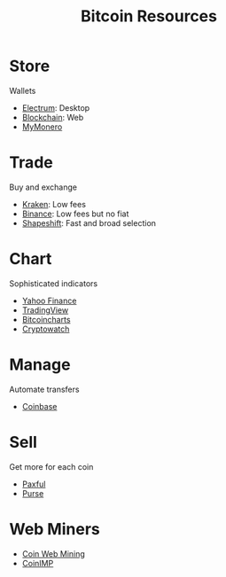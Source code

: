 #+TITLE: Bitcoin Resources
* Store
  Wallets
  - [[https://electrum.org][Electrum]]: Desktop
  - [[https://blockchain.com][Blockchain]]: Web
  - [[https://mymonero.com][MyMonero]]
* Trade
  Buy and exchange
  - [[https://kraken.com][Kraken]]: Low fees
  - [[https://binance.com/en/register?ref%3DFRFFEK6D][Binance]]: Low fees but no fiat
  - [[https://shapeshift.io][Shapeshift]]: Fast and broad selection
* Chart
  Sophisticated indicators
  - [[https://finance.yahoo.com][Yahoo Finance]]
  - [[https://tradingview.com][TradingView]]
  - [[https://bitcoincharts.com][Bitcoincharts]]
  - [[https://cryptowat.ch][Cryptowatch]]
* Manage
  Automate transfers
  - [[https://coinbase.com/join/emccarter][Coinbase]]
* Sell
  Get more for each coin
  - [[https://paxful.com/?r%3D9LrQJa48GkK][Paxful]]
  - [[https://purse.io/?_r%3DedsyPI][Purse]]
* Web Miners
  - [[https://coinwebmining.com][Coin Web Mining]]
  - [[http://www.coinimp.com/invite/87500bf5-dd21-4b15-8366-37c52d15aab0][CoinIMP]]
